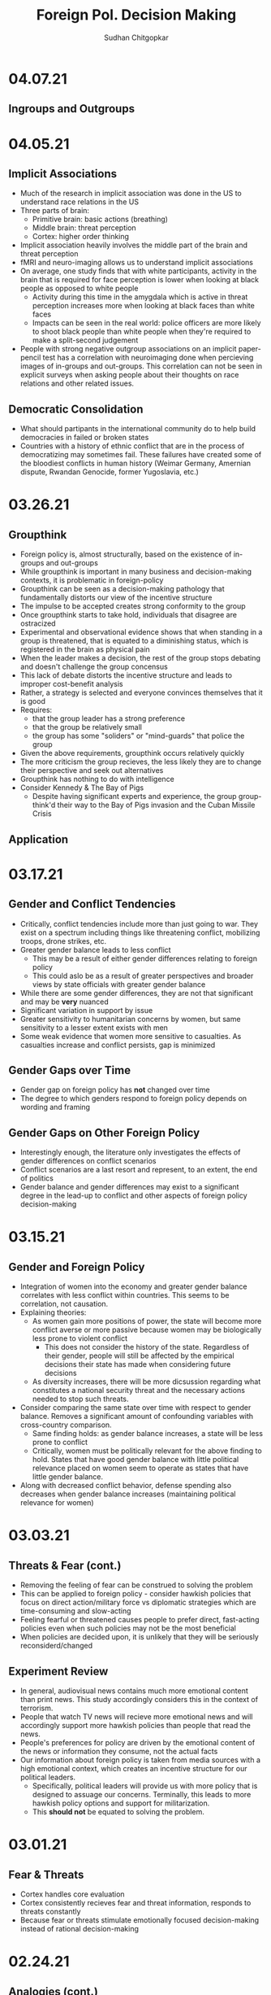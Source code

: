 # Document Information
#+TITLE: Foreign Pol. Decision Making
#+AUTHOR: Sudhan Chitgopkar
#+EMAIL: sudhanchitgopkar@uga.edu
* 04.07.21
** Ingroups and Outgroups
* 04.05.21
** Implicit Associations
- Much of the research in implicit association was done in the US to understand race relations in the US
- Three parts of brain:
  - Primitive brain: basic actions (breathing)
  - Middle brain: threat perception
  - Cortex: higher order thinking
- Implicit association heavily involves the middle part of the brain and threat perception
- fMRI and neuro-imaging allows us to understand implicit associations
- On average, one study finds that with white participants, activity in the brain that is required for face perception is lower when looking at black people as opposed to white people
  - Activity during this time in the amygdala which is active in threat perception increases more when looking at black faces than white faces
  - Impacts can be seen in the real world: police officers are more likely to shoot black people than white people when they're required to make a split-second judgement
- People with strong negative outgroup associations on an implicit paper-pencil test has a correlation with neuroimaging done when percieving images of in-groups and out-groups. This correlation can not be seen in explicit surveys when asking people about their thoughts on race relations and other related issues.
** Democratic Consolidation
- What should partipants in the international community do to help build democracies in failed or broken states
- Countries with a history of ethnic conflict that are in the process of democratizing may sometimes fail. These failures have created some of the bloodiest conflicts in human history (Weimar Germany, Amernian dispute, Rwandan Genocide, former Yugoslavia, etc.)
* 03.26.21
** Groupthink
- Foreign policy is, almost structurally, based on the existence of in-groups and out-groups
- While groupthink is important in many business and decision-making contexts, it is problematic in foreign-policy
- Groupthink can be seen as a decision-making pathology that fundamentally distorts our view of the incentive structure
- The impulse to be accepted creates strong conformity to the group
- Once groupthink starts to take hold, individuals that disagree are ostracized
- Experimental and observational evidence shows that when standing in a group is threatened, that is equated to a diminishing status, which is registered in the brain as physical pain
- When the leader makes a decision, the rest of the group stops debating and doesn't challenge the group concensus
- This lack of debate distorts the incentive structure and leads to improper cost-benefit analysis
- Rather, a strategy is selected and everyone convinces themselves that it is good
- Requires:
  - that the group leader has a strong preference
  - that the group be relatively small
  - the group has some "soliders" or "mind-guards" that police the group
- Given the above requirements, groupthink occurs relatively quickly
- The more criticism the group recieves, the less likely they are to change their perspective and seek out alternatives
- Groupthink has nothing to do with intelligence
- Consider Kennedy & The Bay of Pigs
  - Despite having significant experts and experience, the group group-think'd their way to the Bay of Pigs invasion and the Cuban Missile Crisis
** Application
* 03.17.21
** Gender and Conflict Tendencies
- Critically, conflict tendencies include more than just going to war. They exist on a spectrum including things like threatening conflict, mobilizing troops, drone strikes, etc.
- Greater gender balance leads to less conflict
  - This may be a result of either gender differences relating to foreign policy
  - This could aslo be as a result of greater perspectives and broader views by state officials with greater gender balance
- While there are some gender differences, they are not that significant and may be *very* nuanced
- Significant variation in support by issue
- Greater sensitivity to humanitarian concerns by women, but same sensitivity to a lesser extent exists with men
- Some weak evidence that women more sensitive to casualties. As casualties increase and conflict persists, gap is minimized
** Gender Gaps over Time
- Gender gap on foreign policy has *not* changed over time
- The degree to which genders respond to foreign policy depends on wording and framing
** Gender Gaps on Other Foreign Policy
- Interestingly enough, the literature only investigates the effects of gender differences on conflict scenarios
- Conflict scenarios are a last resort and represent, to an extent, the end of politics
- Gender balance and gender differences may exist to a significant degree in the lead-up to conflict and other aspects of foreign policy decision-making
* 03.15.21
** Gender and Foreign Policy
- Integration of women into the economy and greater gender balance correlates with less conflict within countries. This seems to be correlation, not causation.
- Explaining theories:
  - As women gain more positions of power, the state will become more conflict averse or more passive because women may be biologically less prone to violent conflict
    - This does not consider the history of the state. Regardless of their gender, people will still be affected by the empirical decisions their state has made when considering future decisions
  - As diversity increases, there will be more dicsussion regarding what constitutes a national security threat and the necessary actions needed to stop such threats.
- Consider comparing the same state over time with respect to gender balance. Removes a significant amount of confounding variables with cross-country comparison.
  - Same finding holds: as gender balance increases, a state will be less prone to conflict
  - Critically, women must be politically relevant for the above finding to hold. States that have good gender balance with little political relevance placed on women seem to operate as states that have little gender balance.
- Along with decreased conflict behavior, defense spending also decreases when gender balance increases (maintaining political relevance for women)
* 03.03.21
** Threats & Fear (cont.)
- Removing the feeling of fear can be construed to solving the problem
- This can be applied to foreign policy - consider hawkish policies that focus on direct action/military force vs diplomatic strategies which are time-consuming and slow-acting
- Feeling fearful or threatened causes people to prefer direct, fast-acting policies even when such policies may not be the most beneficial
- When policies are decided upon, it is unlikely that they will be seriously reconsiderd/changed
** Experiment Review
- In general, audiovisual news contains much more emotional content than print news. This study accordingly considers this in the context of terrorism.
- People that watch TV news will recieve more emotional news and will accordingly support more hawkish policies than people that read the news.
- People's preferences for policy are driven by the emotional content of the news or information they consume, not the actual facts
- Our information about foreign policy is taken from media sources with a high emotional context, which creates an incentive structure for our political leaders.
  - Specifically, political leaders will provide us with more policy that is designed to assuage our concerns. Terminally, this leads to more hawkish policy options and support for militarization.
  - This *should not* be equated to solving the problem.
* 03.01.21
** Fear & Threats
- Cortex handles core evaluation
- Cortex consistently recieves fear and threat information, responds to threats constantly
- Because fear or threats stimulate emotionally focused decision-making instead of rational decision-making
* 02.24.21
** Analogies (cont.)
- Decision-makers often use analogies to make decisions, but these analogies are often biased towards their personal experiences
- Policy and decision-makers have their own toolkit of experiences which they use for analogical reasoning
- Houghton shows the debate between different advisors to the president that use different analogies based on their separate experiences
- From a policy standpoint, advisors often strategically employ analogies based on their policy prescriptions
- An important characteristic of a strong leader is the ability to properly employ analogies
- The more diverse a president's cabinet, the greater the diversity of analogies. Less diverse cabinets tend to be consistent and rarely differ from their general course of action
  - The more diverse the cabinet, the greater the amount of analogies, which means there can be more debate to find an analogy that fits best
- Analogies must have 2 main characteristics:
  - Analogies must have some overlapping elements with the current problem
  - Analogies must be easy to recall and understand
* 02.22.21
** Analogical Reasoning
- Analogies are, importantly, different than metaphors. Metaphors are simple terms used to describe something. Analogies, on the other hand, define an entire context. Allow for comparison between the unfamiliar and the familiar.
- Analogies map a familiar story to an unfamiliar situation. Elements of the story that sounds similar to the unfamiliar situation allows the *entire* story to be mapped to the afore unfamiliar situation.
- Analogies such as this fill in lots of elements regarding incentive structures and leads to a decision. Different analogies may change the incentive structure and accordingly lead to a different decision.
- Analogies explain the stakes, the context, moral guidance (norms and taboos), and possible policy prescriptions
  - Accordingly constrain the win-set
  - Could be considered like Standard Operating Procedures (An analogy of WWII might incentivize a leader to mobilize the entire country and take the situation very seriously)
- Often, debate will occur regarding the analogy that best fits the situation. Once an analogy is set, behavior can often be understood in the context of that analogy
- Analogies among experts tend to be narrower, but for analogies to work, they don't have to be close to the actual situation (Iran Nuclear Deal = toddler eating vegatables)
- If you want to select an analogy for a situation, you want the analogy to be as close as possible to that situation. Despite this, we tend to rely on analogies more when the problem is more novel.
  - Analogies tend to take ahold with situations when those situations are new and unfamiliar with few other overlaps
- World leaders (Obama especially) use many analogies in order to shape public opinion
- Analogies need not be accurate for them to be used as a framework for decision-making
- Analogies are extremely prominent in crisis decision-making
* 02.15.21
** Fairness & Fairness Frames
- Fairnesss and fairness frames, while stable, are rarely rational
- Culture defines fairness
- The violation of culturally-defined fairness causes people to reject offers that are objectively good for them
- This occurs both in cases where the offers are unfair in favor of them (though the studies here are less robust) and in cases where the offers are unfair against them (this is more common)
- It is not necessarily that we seek fairness so much as we are averse to unfairness
- Because of this, using a fairness frame in foreign and domestic policy is extremely effective
* 02.10.21
** Prospect Theory (cont.)
- It is critical for our leaders to be aware of:
  - How they frame issues as they make decisions
  - How they frame issues when they talk to us
  - The frame our adversaries use when we are in conflict with them
- Loss-framing is a critical part of negative campaigining
- Democratic institutions create multiple frames, which is not necessarily the case in non-democratic regimes
- In non-democratic regimes, leaders and the public may settle into a frame (generally loss framing), which leads them to make riskier decisions
- One significant benefit of democratic systems is that they are less likely to settle into a particular frame, which may be bad
* 02.08.21
** Prospect Theory
- When we frame outcomes in terms of gains, we tend to be risk-averse, even when the gambles are objectively better
- When we frame outcomes in terms of losses, we tend to be risk-acceptant in order to avoid larger losses, even when the gambles are objectively worse for us
- This can often be seen in stock market crashes and stock behavior, wherein people sell during a stock downturn when the rational decision is to hold on to the stock
  - This can further be seen with (1) Carter and the Iranian Hostage Crisis, (2) The 2016 election of Trump, the 2020 election of Biden
- To remove yourself from a frame (regardless of whether it is risk-averse or risk-acceptant), it is critical to consider both benefits and losses
- Risk aversion and prospect theory is applicable in multiple scenarios:
  - Leaders, themselves, have risk-aversive tendencies and follow prospect theories in their decision-making
  - The public can constrain the win-set of the leaders through their risk-aversive tendencies and tendency to follow prospect theory
  - Leaders can change the public's perspective on a topic through framing it in a different way and playing on prospect theory and loss aversion
* 02.05.21
** Loss Aversion & Policy
- Argues that policies are either loss averting or gain seeking
  - Berejikian argues against this
  - Any policy can be reframed to be either loss avoiding or gain seeking
- Public is more favorable towards policies that are loss avoiding
* 02.03.21
** Concession Aversion
- Because of loss aversion, anything given up in a negotiation has an inflated value.
- Because this is true for both sides of a negotiation, there is a permanent hurdle to achieving a negotiated settlement
- Also known as the endowment effect
- concession aversion and loss aversion is stronger when bad behavior has started
  - It is harder to stop behavior that has already been started than it is to pre-empt bad behavior
- Due to loss aversion, states often double down on their failed policies and don't correct course
- Empirically, great powers always decline and hasten that decline by trying to hold fast to their previous status
  - Great powers can either try harder to hold on to their power and influence
 - or great powers can accept their declining status and recalibrate their policies accordingly
* 02.01.21
** Loss Aversion
- Consider a simple dilemma, wherein an actor chooses whether to play a game.
  - A fair coin is flipped
  - If the coin is heads, the actor recieves $125
  - If the coin is tails, the actor loses $125
- This dilemma has an EV of (0.5 * 125) + (0.5 * -125) = 0
- Despite an EV of 0, the vast majority of people would not play this game
- This is a result of loss aversion, people cognitively weigh losses and harms more than they would weigh wins and benefits
- When compared to gains, equivalent losses hurt more
- Pain and loss aversion is a more intense feeling than gain seeking
- This pehnomenon is consistent across regions and cultures
- To take advantage of this, framing each decision as loss aversion (loss framing) instead of gain seeking makes it more likely to be accepted
- Under time pressure, individuals will be more resolved to avoid losses
* 01.29.21
** Sagan Review
- If nuclear weapons were a norm,
  - conventional weapons would be preferred to nuclear weapons
  - this preference would not change even if the utility of nuclear weapons, when compared to conventional weapons, increased
- Cricially, Sagan finds that although Americans prefer conventional weapons when presented a choice, a large proportion are willing to approve of a nuclear strike after the fact
- The fraction of people that approved a nuclear strike grew with its effectiveness, indicating that perceptions towards nuclear use is based on nuclear utility
- There is no significant domestic political constraint on nuclear weapon usage
- Vast majority of people focused on utility to make their decision on nuclear weapons, with few focusing on moral factors
* 01.27.21
** Norms & Nukes
- Norms and taboos have been critical in nuclear policy
- Norms and taboos have changed our definition of nuclear weapons as solely a means of deterrence to something that is more feasible in small-scale war (through more tactical nuclear weapons)
** Norms & Taboos
- Cognitive constructs designed to guide our behavior
- Generally exist in the context of societal interaction and behavior
*** Norms
- Do's and Dont's
  - prescribe some behavior and deter other behaviors
- Context-specific
  - e.g killing is generally considered something that is horrible to do, but is just
- Large cultural variation in norms
- Consequences for violation of norms can vary significantly
*** Taboos
- Dont's - never explain things you should do, only address things you shouldn't
- Tend to be universal, with limited exception
- Significantly more limited variation, easier to translate across cultures
- There tend to be very severe consequences to taboo violations
** Norms, Taboos, and Decision-Making
- Generally, norms and taboos take certain strategies off the table and constrain the incentive structure
- Taboos and Norms also change our win-sets because of norms and taboos that exist in their own societies
- When the government needs to violate taboos or norms, they (1) argue that they aren't, through some loophole, and (2) argue that the benefits outweigh the harms
- To erode a norm, infuse it with consequentialist logic
* 01.21.21
** Public Opinion & Decision-Making
- domestic decision-making has significant foreign policy effects
- domestic public opinion has an effect on foreign policy decisions
  - public opinions can help shape the incentive structure that a decision-maker has when faced with a decision
  - public opinion can either be an opportunity or a cosntraint
- who we listen to and what they say can intrinsically change our incentive structure
** Putnam Review
- For any foreign policy issue, there is a chief of government (CoG)
  - CoG has ultimate decision-making authority on the issue
  - e.g, president on war, secretary for commerce on tariffs, etc.
- CoG's job is to find a way to align their international goals with what's possible domestically
  - This is the two-level game, domestic and international balances
- "Win-Set" defines the set of acceptable outcomes that is affected by the policy
  - "Win-Set" defined by war and peace is the entire US population
  - "Win-Set" defined by shoe-lace imports is extremely small
- Veto power must be considered
- Assumes a rational actor analysis
- While this applies largely to democratic states, the same general principles can also appply to authoritarian regimes
* Putnam
** Domestic-International Entanglements
- Current literature lists domestic influences on foreign policy and theorizes about links between the two
- Deutsch and Haas theorize about the impact of parties and interest groups on spillover from domestic policy to international objectives
- Recent work has focised on structural factors such as state strength causing an effect on foreign economic policy
  - central decision-makers must be concerned with domestic and international factors simultaneously
  - theory does not properly explain differences in state foreign policy occurring despite static state structures
** Two-level Games
- Politics of international negotiations can often be considerd a two-level game
  - At the national level, domestic groups pressure governemnt, politicians seek power through the the favor of those organizations
  - At the international leve, governments seek to minimize harms, maximize ability to solve domestic pressures
- Creates a very complex, sometimes contradictory situation for actors at both boards (decision-makers)
** Win-Sets
- Negotiation occurs at a 2-stage process:
  - Level 1: bargaining between negotiators leading to tentative agreement
  - Level 2: Separate discussions within each group about ratification
- In reality, process is not always linear - generally happens multiple times in multiple stages at multiple levels
- Larger win-sets make Level 1 agreement more likely
- The relative size of the respective level 2 win-sets will affect the distribution of the joint gains from the international bargain (the larger the win-set of actor 1, the more he can be pushed around by other actors)
** Win-Set Determinants
- Three factors critical to win-set size
  - Level 2 preferences and coalitions
  - Level 2 institutions
  - Level 1 negotiation strategies
** Uncertainty and Bargaining
- Level 1 negotiators are often badly misinformed about elvel 2 politics, especially on the opposing side
- Uncertainty about win set size can be both good and bad in 2 level negotiations
- Each bargainer has an incentive to understate his own win-sets
- Uncertainty about opponent's win set increases concern about risk of involuntary defection by the other side
** Role of the Chief Negotiator
- Chief negotiator is the only formal link between level 1 and 2 of negotiation
- Assumed that chief negotiator has no independent policy views, acts merely as an honest broker on behalf of his constitutents
- Motives of the chief negotiator:
  - enhancing level 2 game by having benefits outweigh harms as much as possible
  - shifting balance of power at level 2 in favor of his own person domestic policies
  - pursuing his own conception of national interest in the international sense
 - Also assumed that the chief negotiator has some sort of veto power to outright reject anything that wholly contradicts his personal beliefs

* Fearon
** Introduction
- Three reasons war may occur
  - People are sometimes irrational and don't consider the costs of war due to this irrationality or their biases
  - Leaders may enjoy benefits of war but not pay the costs
  - People are rational and consider the risks but fight anyway (Rationalist explanation)
- Flaws with contemporary rationalist arguments are that they don't address prewar bargains
- Contemporary Rationalist reasons for war:
  - Anarchy
  - Benefits o/w costs
  - Rational preventitive war
  - Rational miscalculation due to lack of info
  - Rational miscalculation due to diagreement about relative power
- Fearon's reasons for war
  - private or misrepresented info about relative capabilities
  - relationships are not possible because at least one party has an incentive to cheat
  - Despite being able to compromise, one or more party does not want to because of their beliefs on the issue
** The Puzzle
- People often see war as something nobody wants though wars can often simply be costly but worthwhile gambles
- Wars are always ex post inefficient because no matter how small, the costs of fighting still exist
** Anarchy
- War occurs because there is nothing to prevent it
- Does not explain why wars still occur due to their inefficiency, therefore does not explain war completely
- Anarchy may lead to arms races and insecurity, but little war outside or preemptive war
** Preventive War
- If a declining power suspects that it may be attacked in the future by a rising power, it will find a preventive war rational
- Theory does not consider diplomacy and timeframe
- Why should the declining power fear an attack if it's inefficient, even for the rising power
** Positive Expected Utility
- Argues that war is rational when both sides have a positive expected utility from it
- While often presented, this argument doesn't explain specific condition in which both parties fighting a war have positive expected utility
** Utility and Rationality
- Positive expected utility alone is not enough to provide a rationalist explanatino for war
- Indivisibility of factors of war can also be a rational explanation of war
** War and Private information
- War is often the product of rational miscalculation
- Leaders overestimate their chance of military victory
- State lack information about other side's willingness to fight
- Truly rational agents will make the same prediction about the outcome of an uncertain event when given the same set of facts
  - This does not happen when miscalculation occurs, which leads to war
- There also exist incentives to misrepresent in bargaining
- Combination of private info about relative power or will to fight and strategic incentive to misrepresent positions in baragaining constitute a rational explanation of war
** War & Commitment Problems
- With anarchy, states become suspicious of one another and build weapons and engage in attacks
- Anarchy matters when it seems as if a states preferences and opportunities for action imply that one or both sides in a dispute have incentives to renege on peaceful bargains which would be mutually preferable to war
- Preemptive war is one such case where if one wants to go to war, doing so stealthily would be the most save. While both parties would prefer to live in peace, they are constantly afraid of doing so because of the anarchic state of internaitonal affairs
  - Seems to work similar to the prisoner's dilemm
- The same principle can be applied to preventive war, lack of trust is not the driving factor behind war in these instances. Rather, circumstances that give one party an incentive to renege are
** Conclusion
- Because fighting is costly and risky, rational actors should prefer negotiations to war
- Rational actors may be unable to agree on these negotiations because
  - private information about resolve and capability, and the incentives that exist to misrepresent these
  - inability to commit to hold ip a deal
- Not arguing irrelevance for empirical studies concluding that war is based on irrationality
* 01.22.21
** Calculating Costs of War
*** Constants
- Fight occurs over $100
- Cost of war: $20
- P(Winning): 50%
*** Expected Value
- (Gains Winning) + (Gains Fighting) - (Cost of War)
- (0.5 \times 100) + (0) - (1 \times 20) = 50 - 20 = $30
- Because each side could negotiate in order to get an expected value of 31 <, it is not a rational deciison to go to war
*** Miscalculation
- When both sides overestimate the probability of winning, their expected value goes up, thereby making their minimum threshold for negotiation too high for the other side.
- Consider miscalculation wherein both sides believe they have an 80% probability of winning:
  - EV_{war} = (0.8 \times 100) + (0) - (1 \times 20) = 80 - 20 = 60.
  - Both sides therefore want an expected value of > 60, which is impossible given the limited value of the thing being fought over
* 01.20.21
** Rational Decision-Making
- Rational decision-making defines how we make decisions
- A person's or institutions goal is not relevant, the process of pursuing that goal is the factor driving decision-making
- This allows us to generalize decision-making significantly more
- Critical to consider the probabilistic nature of benefits and harms when considering rational decision-making
- Expected Value = "weighted value" for all costs and benefits
  - Same thing as "average payoff"
** Incentive Structures
- Incentive structures are the expected values for each of the strategies considered
- Incentive structures impose a certain course of action upon us, given that we are rational actors
* Expected Profit Khan
- Expected value can be calculated as the sum of all the outcome probabilities multiplied by their corresponding profits.
- Considering all outcome probabilities should yeild a total probability sum of 1 (100%), with profits being positive (gains) or negative (losses)
* 01.15.21
- Brain has a complex set of structures that work together to do both really important, and fundamentally flawed actions
** Brain Stem
- The reptilian brain
- Really just an extensino of the spinal cord
- Controls automatic actions, no effect on decision-making
** Middle Brain (Limbic System)
- Body's monitoring system to identify important elements of the environment
- Discriminates things of importantance constantly and ambiently
** Brain Cortex
- Controls higher-level thinking
- Moral decision-making, learning, conscious awareness
** Hierarchy of the brain
- Information goes from the brain stem, to the limbic system, to the brain cortex
- Critically, the limbic system was never designed to collect all the information around you - that incomplete information is used for decision-making
- Understanding the interplay and potential biases of the limbic system can help us understand decision-making and prevent bad decision making
- Fear and the triggering of fear prevents higher-level decision making and can prevent the intake of new information
- Sources of information can also have a significant effect on the processing of that information - can be seen through in-group/out-group bias
** Rational Decision-Making
1. Pick a goal
2. Evaluate all strategies
   - Analyze costs
   - Analyze benefits
3. Select strategy with best cost/benefit ratio
- Bias often occurs at stage 2 because of filtration of information through the limbic system

* Notes Config
# Web Export Config
#+HTML_HEAD: <link rel="stylesheet" type="text/css" href="rethink.css" />
#+OPTIONS: toc:nil num:nil html-style:nil
